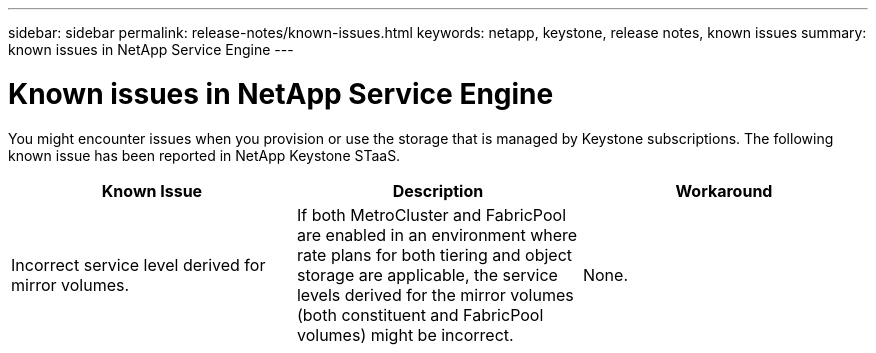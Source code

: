 ---
sidebar: sidebar
permalink: release-notes/known-issues.html
keywords: netapp, keystone, release notes, known issues
summary: known issues in NetApp Service Engine
---

= Known issues in NetApp Service Engine
:hardbreaks:
:nofooter:
:icons: font
:linkattrs:
:imagesdir: ./media/

[.lead]
You might encounter issues when you provision or use the storage that is managed by Keystone subscriptions. The following known issue has been reported in NetApp Keystone STaaS.

[cols="3*",options="header"]
|===
|Known Issue |Description |Workaround
a|Incorrect service level derived for mirror volumes.
a|If both MetroCluster and FabricPool are enabled in an environment where rate plans for both tiering and object storage are applicable, the service levels derived for the mirror volumes (both constituent and FabricPool volumes) might be incorrect.
a|None.

|===
